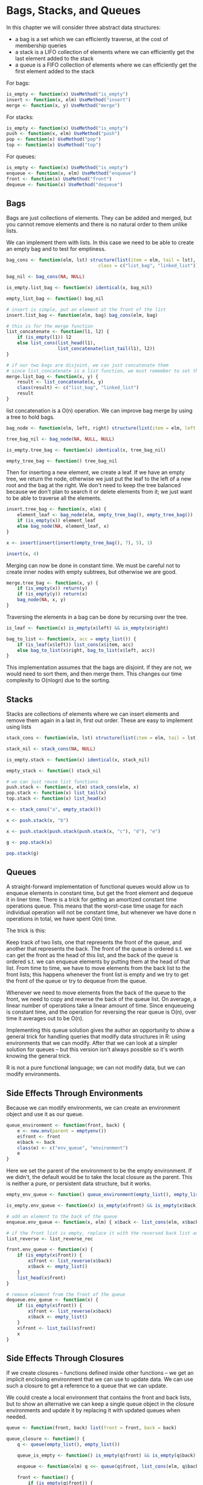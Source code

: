 * Bags, Stacks, and Queues 
:PROPERTIES:
:header-args: :session R-session :results output value table :colnames yes
:END:

In this chapter we will consider three abstract data structures: 
- a bag is a set which we can efficiently traverse, at the cost of membership queries 
- a stack is a LIFO collection of elements where we can efficiently get the last element added to the stack
- a queue is a FIFO collection of elements where we can efficiently get the first element added to the stack 

For bags:

#+BEGIN_SRC R :post round-tbl[:colnames yes](*this*)
is_empty <- function(x) UseMethod("is_empty")
insert <- function(x, elm) UseMethod("insert")
merge <- function(x, y) UseMethod("merge")
#+END_SRC 

For stacks: 

#+BEGIN_SRC R :post round-tbl[:colnames yes](*this*)
is_empty <- function(x) UseMethod("is_empty")
push <- function(x, elm) UseMethod("push")
pop <- function(x) UseMethod("pop")
top <- function(x) UseMethod("top")
#+END_SRC

For queues: 

#+BEGIN_SRC R :post round-tbl[:colnames yes](*this*)
is_empty <- function(x) UseMethod("is_empty")
enqueue <- function(x, elm) UseMethod("enqueue")
front <- function(x) UseMethod("front")
dequeue <- function(x) UseMethod("dequeue")
#+END_SRC

** Bags 

Bags are just collections of elements. They can be added and merged, but you cannot remove elements and there is no natural order to them unlike lists. 

We can implement them with lists. In this case we need to be able to create an empty bag and to test for emptiness. 

#+BEGIN_SRC R :post round-tbl[:colnames yes](*this*)
bag_cons <- function(elm, lst) structure(list(item = elm, tail = lst),
                                  class = c("list_bag", "linked_list"))

bag_nil <- bag_cons(NA, NULL)

is_empty.list_bag <- function(x) identical(x, bag_nil)

empty_list_bag <- function() bag_nil

# insert is simple, put an element at the front of the list
insert.list_bag <- function(elm, bag) bag_cons(elm, bag)

# this is for the merge function
list_concatenate <- function(l1, l2) {
    if (is_empty(l1)) l2
    else list_cons(list_head(l1),
                   list_concatenate(list_tail(l1), l2))
}

# if our two bags are disjoint, we can just concatenate them
# since list_concatenate is a list function, we must remember to set the class function
merge.list_bag <- function(x, y) {
    result <- list_concatenate(x, y)
    class(result) <- c("list_bag", "linked_list")
    result
}
#+END_SRC

list concatenation is a O(n) operation. We can improve bag merge by using a tree to hold bags. 

#+BEGIN_SRC R :post round-tbl[:colnames yes](*this*)
bag_node <- function(elm, left, right) structure(list(item = elm, left = left, right = right), class = "tree_bag")

tree_bag_nil <- bag_node(NA, NULL, NULL)

is_empty.tree_bag <- function(x) identical(x, tree_bag_nil)

empty_tree_bag <- function() tree_bag_nil
#+END_SRC

Then for inserting a new element, we create a leaf. If we have an empty tree, we return the node, otherwise we just put the leaf to the left of a new root and the bag at the right. We don't need to keep the tree balanced because we don't plan to search it or delete elements from it; we just want to be able to traverse all the elements. 

#+BEGIN_SRC R :post round-tbl[:colnames yes](*this*)
insert.tree_bag <- function(x, elm) {
    element_leaf <- bag_node(elm, empty_tree_bag(), empty_tree_bag())
    if (is_empty(x)) element_leaf
    else bag_node(NA, element_leaf, x)
}

x <- insert(insert(insert(empty_tree_bag(), 7), 5), 1)

insert(x, 4)
#+END_SRC

Merging can now be done in constant time. We must be careful not to create inner nodes with empty subtrees, but otherwise we are good.

#+BEGIN_SRC R :post round-tbl[:colnames yes](*this*)
merge.tree_bag <- function(x, y) {
    if (is_empty(x)) return(y)
    if (is_empty(y)) return(x)
    bag_node(NA, x, y)
}
#+END_SRC

Traversing the elements in a bag can be done by recursing over the tree. 

#+BEGIN_SRC R :post round-tbl[:colnames yes](*this*)
is_leaf <- function(x) is_empty(x$left) && is_empty(x$right)

bag_to_list <- function(x, acc = empty_list()) {
    if (is_leaf(x$left)) list_cons(x$item, acc)
    else bag_to_list(x$right, bag_to_list(x$left, acc))
}
#+END_SRC

This implementation assumes that the bags are disjoint. If they are not, we would need to sort them, and then merge them. This changes our time complexity to O(nlogn) due to the sorting.

** Stacks 

Stacks are collections of elements where we can insert elements and remove them again in a last in, first out order. These are easy to implement using lists

#+BEGIN_SRC R :post round-tbl[:colnames yes](*this*)
stack_cons <- function(elm, lst) structure(list(item = elm, tail = lst), class = c("stack", "linked_list"))

stack_nil <- stack_cons(NA, NULL)

is_empty.stack <- function(x) identical(x, stack_nil)

empty_stack <- function() stack_nil

# we can just reuse list functions
push.stack <- function(x, elm) stack_cons(elm, x)
pop.stack <- function(x) list_tail(x)
top.stack <- function(x) list_head(x)

x <- stack_cons("a", empty_stack())

x <- push.stack(x, "b")

x <- push.stack(push.stack(push.stack(x, "c"), "d"), "e")

g <- pop.stack(x)

pop.stack(g)
#+END_SRC

** Queues 

A straight-forward implementation of functional queues would allow us to enqueue elements in constant time, but get the front element and dequeue it in liner time. There is a trick for getting an amortized constant time operations queue. This means that the worst-case time usage for each individual operation will not be constant time, but whenever we have done n operations in total, we have spent O(n) time. 

The trick is this: 

Keep track of two lists, one that represents the front of the queue, and another that represents the back. The front of the queue is ordered s.t. we can get the front as the head of this list, and the back of the queue is ordered s.t. we can enqueue elements by putting them at the head of that list. From time to time, we have to move elements from the back list to the front lists; this happens whenever the front list is empty and we try to get the front of the queue or try to dequeue from the queue.

Whenever we need to move elements from the back of the queue to the front, we need to copy and reverse the back of the queue list. On average, a linear number of operations take a linear amount of time. Since enqueueing is constant time, and the operation for reversing the rear queue is O(n), over time it averages out to be O(n).

Implementing this queue solution gives the author an opportunity to show a general trick for handling queries that modify data structures in R: using environments that we can modify. After that we can look at a simpler solution for queues -- but this version isn't always possible so it's worth knowing the general trick. 

R is not a pure functional language; we can not modify data, but we can modify environments. 

** Side Effects Through Environments 

Because we can modify environments, we can create an environment object and use it as our queue. 

#+BEGIN_SRC R :post round-tbl[:colnames yes](*this*)
queue_environment <- function(front, back) {
    e <- new.env(parent = emptyenv())
    e$front <- front
    e$back <- back
    class(e) <- c("env_queue", "environment")
    e
}
#+END_SRC

Here we set the parent of the environment to be the empty environment. If we didn't, the default would be to take the local closure as the parent. 
This is neither a pure, or persistent data structure, but it works. 

#+BEGIN_SRC R :post round-tbl[:colnames yes](*this*)
empty_env_queue <- function() queue_environment(empty_list(), empty_list())

is_empty.env_queue <- function(x) is_empty(x$front) && is_empty(x$back)

# add an element to the back of the queue 
enqueue.env_queue <- function(x, elm) { x$back <- list_cons(elm, x$back); x }

# if the front list is empty, replace it with the reversed back list and set back list to empty. ow take front list 
list_reverse <- list_reverse_rec

front.env_queue <- function(x) {
    if (is_empty(x$front)) {
        x$front <- list_reverse(x$back)
        x$back <- empty_list()
    }
    list_head(x$front)
}

# remove element from the front of the queue 
dequeue.env_queue <- function(x) {
    if (is_empty(x$front)) {
        x$front <- list_reverse(x$back)
        x$back <- empty_list()
    }
    x$front <- list_tail(x$front)
    x
}
#+END_SRC

** Side Effects Through Closures 

If we create closures -- functions defined inside other functions -- we get an implicit enclosing environment that we can use to update data. We can use such a closure to get a reference to a queue that we can update. 

We could create a local environment that contains the front and back lists, but to show an alternative we can keep a single queue object in the closure environments and update it by replacing it with updated queues when needed.

#+BEGIN_SRC R :post round-tbl[:colnames yes](*this*)
queue <- function(front, back) list(front = front, back = back)

queue_closure <- function() {
    q <- queue(empty_list(), empty_list())

    queue_is_empty <- function() is_empty(q$front) && is_empty(q$back)

    enqueue <- function(elm) q <<- queue(q$front, list_cons(elm, q$back))

    front <- function() {
        if (is_empty(q$front)) {
            q <<- queue(list_reverse(q$back), empty_list())
        }
        list_head(q$front)
    }

    dequeue <- function() {
        if (is_empty(q$front)) q <<- queue(list_tail(list_reverse(q$back)), empty_list())
        else q <<- queue(list_tail(q$front), q$back)
    }

    structure(list(is_empty = queue_is_empty,
                   enqueue = enqueue,
                   front = front,
                   dequeue = dequeue),
              class = "closure_queue")
}
#+END_SRC

#+BEGIN_SRC R :post round-tbl[:colnames yes](*this*)
# create an empty queue 
empty_queue <- function() queue_closure()

# implement generic functions for the queue interface, using dispatch on the appropriate closures
is_empty.closure_queue <- function(x) x$queue_is_empty()

enqueue.closure_queue <- function(x, elm) { x$enqueue(elm); x }

front.closure_queue <- function(x) x$front()

dequeue.closure_queue <- function(x) { x$dequeue(); x }
#+END_SRC

** A Purely Functional Queue 

The reason why we couldn't make the queue data structure purely functional before was that the accessor function front needed to get to the last element in the back list, which could not be done in amortized constant time unless we modified the queue when the front_list was empty.

Since we only need to keep track of one element, we can make a persistent queue if we explicitly remember that value in a way where we can get to it in constant time. 

We can make an extended version of the queue that contains the two lists front and back, and the element we need to return if we call front on a queue when the front list is empty.

#+BEGIN_SRC R :post round-tbl[:colnames yes](*this*)
queue_extended <- function(x, front, back) structure(list(x = x, front = front, back = back), class = "extended_queue")
#+END_SRC

With this representation we will require the invariant that x refers to the last element in the back list when the list is not empty. If back is empty, we don't care what x is. 

#+BEGIN_SRC R :post round-tbl[:colnames yes](*this*)
empty_extended_queue <- function() queue_extended(NA, empty_list(), empty_list())

is_empty.extended_queue <- function(x) is_empty(x$front) && is_empty(x$back)

# we need to remember elements placed at the back of a queue
enqueue.extended_queue <- function(x, elm) {
    queue_extended(ifelse(is_empty(x$back), elm, x$x),
                   x$front,
                   list_cons(elm, x$back))
}

# when we need the front element, if front list is empty, return the last element in the back list. Else return the head
front.extended_queue <- function(x) {
    if (is_empty(x$front)) x$x
    else list_head(x$front)
}

dequeue.extended_queue <- function(x) {
    if (is_empty(x$front))
        x <- queue_extended(NA, list_reverse(x$back), empty_list())
    queue_extended(x$x, list_tail(x$front), x$back)
}

x <- empty_extended_queue()

is_empty(x)

# you a got a bee on your queue 
front.extended_queue(
    dequeue.extended_queue(
        enqueue.extended_queue(
            enqueue.extended_queue(
                enqueue.extended_queue(
                    enqueue.extended_queue(x, "A"),
                    "B"),
                "C"),
            "D")))
#+END_SRC

** Double-Ended Queues 

A deque is a queue where you can add and remove elements from both ends of it. 

#+BEGIN_SRC R :post round-tbl[:colnames yes](*this*)
enqueue_front <- function(x, elm) UseMethod("enqueue_front")
enqueue_back <- function(x, elm) UseMethod("enqueue_back")

front <- function(x) UseMethod("front")
back <- function(x) UseMethod("back")

dequeue_front <- function(x) UseMethod("dequeue_front")
dequeue_back <- function(x) UseMethod("dequeue_back")
#+END_SRC

Instead of reversing and moving an entire list when the other is empty, we move only half the other list. 

#+BEGIN_SRC R :post round-tbl[:colnames yes](*this*)
# if we know how many elements are in half the list, we can use these functions for moving half the list. 
list_get_n_reversed <- function(lst, n) {
    l <- empty_list()
    while (n > 0) {
        l <- list_cons(list_head(lst), l)
        lst <- list_tail(lst)
        n <- n - 1
    }
    l
}

list_drop_n <- function(lst, n) {
    l <- lst
    while (n > 0) {
        l <- list_tail(l)
        n <- n - 1
    }
    l
}

# get list length 
list_length <- function(lst) {
    n <- 0
    while (!is_empty(lst)) {
        lst <- lst$tail
        n <- n + 1
    }
    n
}
#+END_SRC

Now we can implement the double ended queue 

#+BEGIN_SRC R :post round-tbl[:colnames yes](*this*)
deque_environment <- function(front, back, front_length, back_length) {
    e <- new.env(parent = emptyenv())
    e$front <- front
    e$back <- back
    e$front_length <- front_length
    e$back_length <- back_length
    class(e) <- c("env_deque", "environment")
    e
}

empty_env_deque <- function() deque_environment(empty_list(), empty_list(), 0, 0)

is_empty.env_deque <- function(x) is_empty(x$front) && is_empty(x$back)

enqueue_back.env_deque <- function(x, elm) {
    x$back <- list_cons(elm, x$back)
    x$back_length <- x$back_length + 1
    x
}

enqueue_front.env_deque <- function(x, elm) {
    x$front <- list_cons(elm, x$front)
    x$front_length <- x$front_length + 1
    x
}

# when we modify lists, we need to update the lengths as well
# the next 2 are helper functions for this purpose 
move_front_to_back <- function(x) {
    n <- list_length(x$front)
    m <- ceiling(n)
    x$back <- list_get_n_reversed(x$front, m)
    x$front <- list_drop_n(x$front, m)
    x$back_length <- m
    x$front_length <- n - m
}

move_back_to_front <- function(x) {
    n <- list_length(x$back)
    m <- ceiling(n)
    x$front <- list_get_n_reversed(x$back, m)
    x$back <- list_drop_n(x$back, m)
    x$back_length <- m
    x$front_length <- n - m
}

front.env_deque <- function(x) {
    if (is_empty(x$front)) move_back_to_front(x)
    list_head(x$front)
}

back.env_deque <- function(x) {
    if (is_empty(x$back)) move_front_to_back(x)
    list_head(x$back)
}

dequeue_front.env_deque <- function(x) {
    if (is_empty(x$front)) move_back_to_front(x)
    x$front <- list_tail(x$front)
    x
}

dequeue_back.env_deque <- function(x) {
    if (is_empty(x$back)) move_front_to_back(x)
    x$back <- list_tail(x$back)
    x
}

#+END_SRC


** Implementing Lazy Evaluation 


